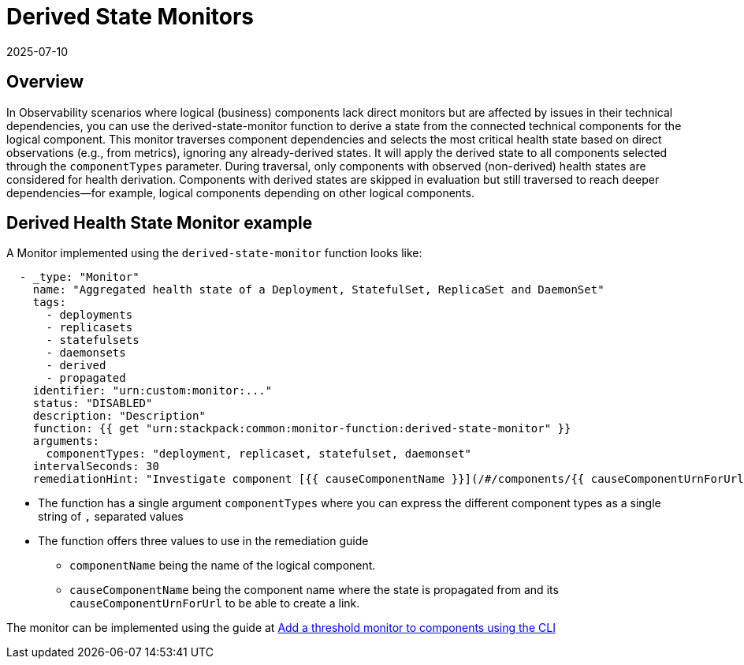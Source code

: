 = Derived State Monitors
:revdate: 2025-07-10
:page-revdate: {revdate}
:description: SUSE Observability

== Overview

In Observability scenarios where logical (business) components lack direct monitors but are affected by issues in their technical dependencies, you can use the derived-state-monitor function to derive a state from the connected technical components for the logical component.
This monitor traverses component dependencies and selects the most critical health state based on direct observations (e.g., from metrics), ignoring any already-derived states. It will apply the derived state to all components selected through the `componentTypes` parameter.
During traversal, only components with observed (non-derived) health states are considered for health derivation. Components with derived states are skipped in evaluation but still traversed to reach deeper dependencies--for example, logical components depending on other logical components.

== Derived Health State Monitor example

A Monitor implemented using the `derived-state-monitor` function looks like:

----
  - _type: "Monitor"
    name: "Aggregated health state of a Deployment, StatefulSet, ReplicaSet and DaemonSet"
    tags:
      - deployments
      - replicasets
      - statefulsets
      - daemonsets
      - derived
      - propagated
    identifier: "urn:custom:monitor:..."
    status: "DISABLED"
    description: "Description"
    function: {{ get "urn:stackpack:common:monitor-function:derived-state-monitor" }}
    arguments:
      componentTypes: "deployment, replicaset, statefulset, daemonset"
    intervalSeconds: 30
    remediationHint: "Investigate component [{{ causeComponentName }}](/#/components/{{ causeComponentUrnForUrl }}) as is causing the workload to be unhealthy."
----

* The function has a single argument `componentTypes` where you can express the different component types as a single string of `,` separated values
* The function offers three values to use in the remediation guide
 ** `componentName` being the name of the logical component.
 ** `causeComponentName` being the component name where the state is propagated from and its `causeComponentUrnForUrl` to be able to create a link.

The monitor can be implemented using the guide at xref:/use/alerting/k8s-add-monitors-cli.adoc[Add a threshold monitor to components using the CLI]
